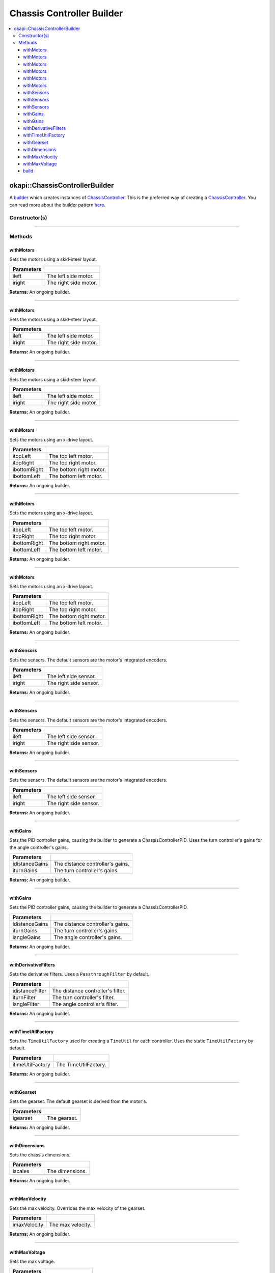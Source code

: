 ==========================
Chassis Controller Builder
==========================

.. contents:: :local:

okapi::ChassisControllerBuilder
===============================

A `builder <https://sourcemaking.com/design_patterns/builder>`_ which creates instances
of `ChassisController <abstract-chassis-controller.html>`_.
This is the preferred way of creating a `ChassisController <abstract-chassis-controller.html>`_.
You can read more about the builder pattern
`here <https://sourcemaking.com/design_patterns/builder>`_.

Constructor(s)
--------------

.. tabs ::
   .. tab :: Prototype
      .. highlight:: cpp
      ::

        ChassisControllerBuilder()

----

Methods
-------

withMotors
~~~~~~~~~~

Sets the motors using a skid-steer layout.

.. tabs ::
   .. tab :: Prototype
      .. highlight:: cpp
      ::

        ChassisControllerBuilder &withMotors(const Motor &ileft, const Motor &iright)

   .. tab :: Example
      .. highlight:: cpp
      ::

        // Motors on ports 1 and 2 (port 2 reversed)
        builder.withMotors(1, -2);

================= ===================================================================
Parameters
================= ===================================================================
 ileft             The left side motor.
 iright            The right side motor.
================= ===================================================================

**Returns:** An ongoing builder.

----

withMotors
~~~~~~~~~~

Sets the motors using a skid-steer layout.

.. tabs ::
   .. tab :: Prototype
      .. highlight:: cpp
      ::

        ChassisControllerBuilder &withMotors(const MotorGroup &ileft, const MotorGroup &iright)

   .. tab :: Example
      .. highlight:: cpp
      ::

        // Motor groups on ports 1 & 2 and 3 & 4 (group on 3 & 4 reversed)
        builder.withMotors({1, 2}, {-3, -4});

================= ===================================================================
Parameters
================= ===================================================================
 ileft             The left side motor.
 iright            The right side motor.
================= ===================================================================

**Returns:** An ongoing builder.

----

withMotors
~~~~~~~~~~

Sets the motors using a skid-steer layout.

.. tabs ::
   .. tab :: Prototype
      .. highlight:: cpp
      ::

        ChassisControllerBuilder &withMotors(
          const std::shared_ptr<AbstractMotor> &ileft,
          const std::shared_ptr<AbstractMotor> &iright
        )

================= ===================================================================
Parameters
================= ===================================================================
 ileft             The left side motor.
 iright            The right side motor.
================= ===================================================================

**Returns:** An ongoing builder.

----

withMotors
~~~~~~~~~~

Sets the motors using an x-drive layout.

.. tabs ::
   .. tab :: Prototype
      .. highlight:: cpp
      ::

        ChassisControllerBuilder &withMotors(
          const Motor &itopLeft,
          const Motor &itopRight,
          const Motor &ibottomRight,
          const Motor &ibottomLeft
        )

   .. tab :: Example
      .. highlight:: cpp
      ::

        // Motors on ports 1, 2, 3, and 4 (ports 2 and 3 reversed)
        builder.withMotors(1, -2, -3, 4);

================= ===================================================================
Parameters
================= ===================================================================
 itopLeft          The top left motor.
 itopRight         The top right motor.
 ibottomRight      The bottom right motor.
 ibottomLeft       The bottom left motor.
================= ===================================================================

**Returns:** An ongoing builder.

----

withMotors
~~~~~~~~~~

Sets the motors using an x-drive layout.

.. tabs ::
   .. tab :: Prototype
      .. highlight:: cpp
      ::

        ChassisControllerBuilder &withMotors(
          const MotorGroup &itopLeft,
          const MotorGroup &itopRight,
          const MotorGroup &ibottomRight,
          const MotorGroup &ibottomLeft
        )

   .. tab :: Example
      .. highlight:: cpp
      ::

        // Motor groups on ports 1 & 2, 3 & 4, 5 & 6, and 7 & 8
        // (groups on 3 & 4 and 5 & 6 reversed)
        builder.withMotors({1, 2}, {-3, -4}, {-5, -6}, {7, 8});

================= ===================================================================
Parameters
================= ===================================================================
 itopLeft          The top left motor.
 itopRight         The top right motor.
 ibottomRight      The bottom right motor.
 ibottomLeft       The bottom left motor.
================= ===================================================================

**Returns:** An ongoing builder.

----

withMotors
~~~~~~~~~~

Sets the motors using an x-drive layout.

.. tabs ::
   .. tab :: Prototype
      .. highlight:: cpp
      ::

        ChassisControllerBuilder &withMotors(
          const std::shared_ptr<AbstractMotor> &itopLeft,
          const std::shared_ptr<AbstractMotor> &itopRight,
          const std::shared_ptr<AbstractMotor> &ibottomRight,
          const std::shared_ptr<AbstractMotor> &ibottomLeft
        )

================= ===================================================================
Parameters
================= ===================================================================
 itopLeft          The top left motor.
 itopRight         The top right motor.
 ibottomRight      The bottom right motor.
 ibottomLeft       The bottom left motor.
================= ===================================================================

**Returns:** An ongoing builder.

----

withSensors
~~~~~~~~~~~

Sets the sensors. The default sensors are the motor's integrated encoders.

.. tabs ::
   .. tab :: Prototype
      .. highlight:: cpp
      ::

        ChassisControllerBuilder &withSensors(const ADIEncoder &ileft, const ADIEncoder &iright)

   .. tab :: Example
      .. highlight:: cpp
      ::

        // ADI Encoders on ADI ports A & B and C & D (encoder on C & D reversed)
        builder.withSensors(
          {'A', 'B'},
          {'C', 'D', true}
        )

================= ===================================================================
Parameters
================= ===================================================================
 ileft             The left side sensor.
 iright            The right side sensor.
================= ===================================================================

**Returns:** An ongoing builder.

----

withSensors
~~~~~~~~~~~

Sets the sensors. The default sensors are the motor's integrated encoders.

.. tabs ::
   .. tab :: Prototype
      .. highlight:: cpp
      ::

        ChassisControllerBuilder &withSensors(
          const IntegratedEncoder &ileft,
          const IntegratedEncoder &iright
        )

   .. tab :: Example
      .. highlight:: cpp
      ::

        // Integrated encoders on ports 1 and 2 (port 2 reversed)
        builder.withSensors({1}, {-2})

================= ===================================================================
Parameters
================= ===================================================================
 ileft             The left side sensor.
 iright            The right side sensor.
================= ===================================================================

**Returns:** An ongoing builder.

----

withSensors
~~~~~~~~~~~

Sets the sensors. The default sensors are the motor's integrated encoders.

.. tabs ::
   .. tab :: Prototype
      .. highlight:: cpp
      ::

        ChassisControllerBuilder &withSensors(
          const std::shared_ptr<ContinuousRotarySensor> &ileft,
          const std::shared_ptr<ContinuousRotarySensor> &iright

================= ===================================================================
Parameters
================= ===================================================================
 ileft             The left side sensor.
 iright            The right side sensor.
================= ===================================================================

**Returns:** An ongoing builder.

----

withGains
~~~~~~~~~

Sets the PID controller gains, causing the builder to generate a ChassisControllerPID. Uses the
turn controller's gains for the angle controller's gains.

.. tabs ::
   .. tab :: Prototype
      .. highlight:: cpp
      ::

        ChassisControllerBuilder &withGains(
          const IterativePosPIDController::Gains &idistanceGains,
          const IterativePosPIDController::Gains &iturnGains
        )

   .. tab :: Example
      .. highlight:: cpp
      ::

        builder.withGains(
          {0, 0, 0},
          {0, 0, 0}
        )

================= ===================================================================
Parameters
================= ===================================================================
 idistanceGains    The distance controller's gains.
 iturnGains        The turn controller's gains.
================= ===================================================================

**Returns:** An ongoing builder.

----

withGains
~~~~~~~~~

Sets the PID controller gains, causing the builder to generate a ChassisControllerPID.

.. tabs ::
   .. tab :: Prototype
      .. highlight:: cpp
      ::

        ChassisControllerBuilder &withGains(
          const IterativePosPIDController::Gains &idistanceGains,
          const IterativePosPIDController::Gains &iturnGains,
          const IterativePosPIDController::Gains &iangleGains
        )

   .. tab :: Example
      .. highlight:: cpp
      ::

        builder.withGains(
          {0, 0, 0},
          {0, 0, 0},
          {0, 0, 0}
        )

================= ===================================================================
Parameters
================= ===================================================================
 idistanceGains    The distance controller's gains.
 iturnGains        The turn controller's gains.
 iangleGains       The angle controller's gains.
================= ===================================================================

**Returns:** An ongoing builder.

----

withDerivativeFilters
~~~~~~~~~~~~~~~~~~~~~

Sets the derivative filters. Uses a ``PassthroughFilter`` by default.

.. tabs ::
   .. tab :: Prototype
      .. highlight:: cpp
      ::

        ChassisControllerBuilder &withDerivativeFilters(
          std::unique_ptr<Filter> idistanceFilter,
          std::unique_ptr<Filter> iturnFilter = std::make_unique<PassthroughFilter>(),
          std::unique_ptr<Filter> iangleFilter = std::make_unique<PassthroughFilter>()
        )

   .. tab :: Example
      .. highlight:: cpp
      ::

        builder.withDerivativeFilters(
          std::make_unique<PassthroughFilter>()
        )

        builder.withDerivativeFilters(
          std::make_unique<PassthroughFilter>(),
          std::make_unique<PassthroughFilter>(),
          std::make_unique<PassthroughFilter>()
        )

================= ===================================================================
Parameters
================= ===================================================================
 idistanceFilter   The distance controller's filter.
 iturnFilter       The turn controller's filter.
 iangleFilter      The angle controller's filter.
================= ===================================================================

**Returns:** An ongoing builder.

----

withTimeUtilFactory
~~~~~~~~~~~~~~~~~~~

Sets the ``TimeUtilFactory`` used for creating a ``TimeUtil`` for each controller. Uses the static
``TimeUtilFactory`` by default.

.. tabs ::
   .. tab :: Prototype
      .. highlight:: cpp
      ::

        ChassisControllerBuilder &withTimeUtilFactory(const TimeUtilFactory &itimeUtilFactory)

   .. tab :: Example
      .. highlight:: cpp
      ::

        builder.withTimeUtilFactory(TimeUtilFactory()))

================== ===================================================================
Parameters
================== ===================================================================
 itimeUtilFactory   The TimeUtilFactory.
================== ===================================================================

**Returns:** An ongoing builder.

----

withGearset
~~~~~~~~~~~

Sets the gearset. The default gearset is derived from the motor's.

.. tabs ::
   .. tab :: Prototype
      .. highlight:: cpp
      ::

        ChassisControllerBuilder &withGearset(const AbstractMotor::GearsetRatioPair &igearset)

   .. tab :: Example
      .. highlight:: cpp
      ::

        // External gear ratio of 2
        builder.withGearset(AbstractMotor::gearset::red * 2)

================= ===================================================================
Parameters
================= ===================================================================
 igearset          The gearset.
================= ===================================================================

**Returns:** An ongoing builder.

----

withDimensions
~~~~~~~~~~~~~~

Sets the chassis dimensions.

.. tabs ::
   .. tab :: Prototype
      .. highlight:: cpp
      ::

        ChassisControllerBuilder &withDimensions(const ChassisScales &iscales)

   .. tab :: Example
      .. highlight:: cpp
      ::

        // 4 inch wheel diameter, 11 inch wheelbase width
        builder.withDimensions({4_in, 11_in})

================= ===================================================================
Parameters
================= ===================================================================
 iscales           The dimensions.
================= ===================================================================

**Returns:** An ongoing builder.

----

withMaxVelocity
~~~~~~~~~~~~~~~

Sets the max velocity. Overrides the max velocity of the gearset.

.. tabs ::
   .. tab :: Prototype
      .. highlight:: cpp
      ::

        ChassisControllerBuilder &withMaxVelocity(double imaxVelocity)

   .. tab :: Example
      .. highlight:: cpp
      ::

        builder.withMaxVelocity(400)

================= ===================================================================
Parameters
================= ===================================================================
 imaxVelocity      The max velocity.
================= ===================================================================

**Returns:** An ongoing builder.

----

withMaxVoltage
~~~~~~~~~~~~~~

Sets the max voltage.

.. tabs ::
   .. tab :: Prototype
      .. highlight:: cpp
      ::

        ChassisControllerBuilder &withMaxVoltage(double imaxVoltage)

   .. tab :: Example
      .. highlight:: cpp
      ::

        builder.withMaxVoltage(12000)

================= ===================================================================
Parameters
================= ===================================================================
 imaxVoltage       The max voltage.
================= ===================================================================

**Returns:** An ongoing builder.

----

build
~~~~~

Builds the `ChassisController <abstract-chassis-controller.html>`_. Throws a
``std::runtime_exception`` if no motors were set.

.. tabs ::
   .. tab :: Prototype
      .. highlight:: cpp
      ::

        std::shared_ptr<ChassisController> build()

   .. tab :: Example
      .. highlight:: cpp
      ::

        builder.build();

**Returns:** A fully built `ChassisController <abstract-chassis-controller.html>`_.
